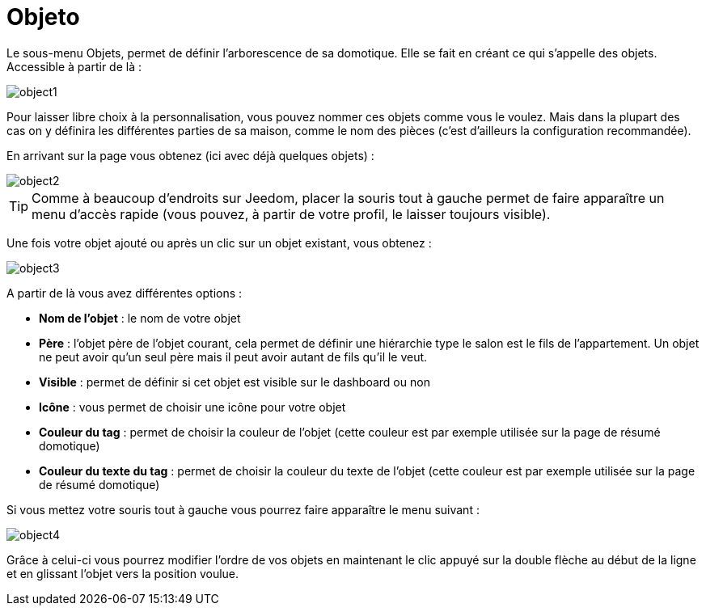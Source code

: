 = Objeto

Le sous-menu Objets, permet de définir l'arborescence de sa domotique. Elle se fait en créant ce qui s'appelle des objets. Accessible à partir de là : 

image::../images/object1.JPG[]

Pour laisser libre choix à la personnalisation, vous pouvez nommer ces objets comme vous le voulez. Mais dans la plupart des cas on y définira les différentes parties de sa maison, comme le nom des pièces (c'est d'ailleurs la configuration recommandée).

En arrivant sur la page vous obtenez (ici avec déjà quelques objets) : 

image::../images/object2.JPG[]

[TIP]
Comme à beaucoup d'endroits sur Jeedom, placer la souris tout à gauche permet de faire apparaître un menu d'accès rapide (vous pouvez, à partir de votre profil, le laisser toujours visible).

Une fois votre objet ajouté ou après un clic sur un objet existant, vous obtenez : 

image::../images/object3.JPG[]


A partir de là vous avez différentes options : 

* *Nom de l'objet* : le nom de votre objet
* *Père* : l'objet père de l'objet courant, cela permet de définir une hiérarchie type le salon est le fils de l'appartement. Un objet ne peut avoir qu'un seul père mais il peut avoir autant de fils qu'il le veut.
* *Visible* : permet de définir si cet objet est visible sur le dashboard ou non
* *Icône* : vous permet de choisir une icône pour votre objet
* *Couleur du tag* : permet de choisir la couleur de l'objet (cette couleur est par exemple utilisée sur la page de résumé domotique)
* *Couleur du texte du tag* : permet de choisir la couleur du texte de l'objet (cette couleur est par exemple utilisée sur la page de résumé domotique)

Si vous mettez votre souris tout à gauche vous pourrez faire apparaître le menu suivant : 

image::../images/object4.JPG[]

Grâce à celui-ci vous pourrez modifier l'ordre de vos objets en maintenant le clic appuyé sur la double flèche au début de la ligne et en glissant l'objet vers la position voulue.